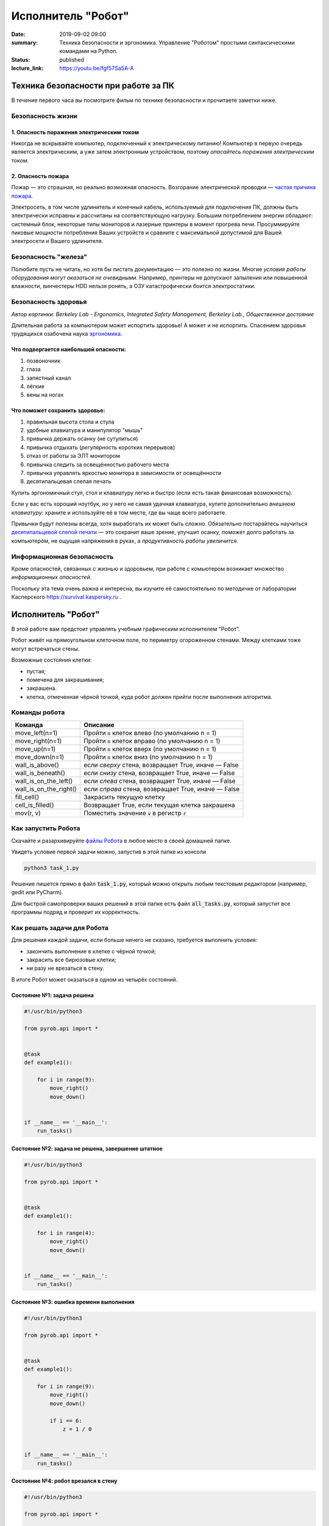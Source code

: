 Исполнитель "Робот"
###################

:date: 2019-09-02 09:00
:summary: Техника безопасности и эргономика. Управление "Роботом" простыми синтаксическими командами на Python.
:status: published
:lecture_link: https://youtu.be/fgf57Sa5A-A


.. default-role:: code

Техника безопасности при работе за ПК
=====================================

В течение первого часа вы посмотрите фильм по технике безопасности и прочитаете заметки ниже.

Безопасность жизни
------------------

1. Опасность поражения электрическим током
~~~~~~~~~~~~~~~~~~~~~~~~~~~~~~~~~~~~~~~~~~

.. image:: {static}/images/lab1/smoking_computer.jpg
   :width: 600

Никогда не вскрывайте компьютер, подключенный к электрическому питанию!
Компьютер в первую очередь является электрическим, а уже затем электронным устройством, поэтому *опасайтесь поражения электрическим током*.

2. Опасность пожара
~~~~~~~~~~~~~~~~~~~

Пожар — это страшная, но реально возможная опасность. Возгорание электрической проводки — `частая причина пожара`__.

.. __: https://iz.ru/783222/2018-08-30/eksperty-ustanovili-pochemu-v-zimnei-vishne-avtomaticheski-ne-otkliuchilos-elektrichestvo

Электросеть, в том числе удлинитель и конечный кабель, используемый для подключения ПК, должны быть электрически исправны и рассчитаны на соответствующую нагрузку. Большим потреблением энергии обладают: системный блок, некоторые типы мониторов и лазерные принтеры в момент прогрева печи. Просуммируйте пиковые мощности потребления Ваших устройств и сравните с максимальной допустимой для Вашей электросети и Вашего удлинителя.

Безопасность "железа"
---------------------

.. image:: {static}/images/lab1/broken_hdd.jpg
   :width: 667

Полюбите пусть не читать, но хотя бы листать документацию — это полезно по жизни.
Многие *условия работы оборудования могут оказаться не очевидными*. Например, принтеры не допускают запыления или повышенной влажности, винчестеры HDD нельзя ронять, а ОЗУ катастрофически боится электростатики.

Безопасность здоровья
---------------------

.. image:: https://upload.wikimedia.org/wikipedia/commons/3/35/Computer_Workstation_Variables.jpg
   :width: 375

*Автор картинки: Berkeley Lab - Ergonomics, Integrated Safety Management, Berkeley Lab., Общественное достояние*

Длительная работа за компьютером может испортить здоровье! А может и не испортить.
Спасением здоровья трудящихся озабочена наука `эргономика`__.

.. __: https://ru.wikipedia.org/wiki/%D0%AD%D1%80%D0%B3%D0%BE%D0%BD%D0%BE%D0%BC%D0%B8%D0%BA%D0%B0


Что подвергается наибольшей опасности:
~~~~~~~~~~~~~~~~~~~~~~~~~~~~~~~~~~~~~~

#. позвоночник
#. глаза
#. запястный канал
#. лёгкие
#. вены на ногах

Что поможет сохранить здоровье:
~~~~~~~~~~~~~~~~~~~~~~~~~~~~~~~

#. правильная высота стола и стула
#. удобные клавиатура и манипулятор "мышь"
#. привычка держать осанку (не сутулиться)
#. привычка отдыхать (*регулярность* коротких перерывов)
#. отказ от работы за ЭЛТ монитором
#. привычка следить за освещённостью рабочего места
#. привычка управлять яркостью монитора в зависимости от освещённости
#. десятипальцевая слепая печать

Купить эргономичный стул, стол и клавиатуру легко и быстро (если есть такая финансовая возможность).

Если у вас есть хороший ноутбук, но у него не самая удачная клавиатура, купите дополнительно *внешнюю клавиатуру*: храните и используйте её в том месте, где вы чаще всего работаете.

Привычки будут полезны всегда, хотя выработать их может быть сложно. Обязательно постарайтесь научиться `десятипальцевой слепой печати`__ — это сохранит ваше зрение, улучшит осанку, поможет долго работать за компьютером, не ощущая напряжения в руках, а *продуктивность работы увеличится*.

.. __: https://ru.wikipedia.org/wiki/%D0%A1%D0%BB%D0%B5%D0%BF%D0%BE%D0%B9_%D0%BC%D0%B5%D1%82%D0%BE%D0%B4_%D0%BF%D0%B5%D1%87%D0%B0%D1%82%D0%B8


Информационная безопасность
---------------------------

Кроме опасностей, связанных с жизнью и здоровьем, при работе с комьютером возникает множество *информационных опасностей*.

.. image:: https://survival.kaspersky.com/img/bg_1200.png
   :width: 60%

Поскольку эта тема очень важна и интересна, вы изучите её самостоятельно по методичке от лаборатории Касперского `https://survival.kaspersky.ru`__ .

.. __: https://survival.kaspersky.ru/book/Survive_book.pdf

Исполнитель "Робот"
===================

В этой работе вам предстоит управлять учебным графическим исполнителем "Робот".

Робот живёт на прямоугольном клеточном поле, по периметру огороженном стенами. Между клетками тоже
могут встречаться стены.

Возможные состояния клетки:

* пустая;
* помечена для закрашивания;
* закрашена.
* клетка, отмеченная чёрной точкой, куда робот должен прийти после выполнения алгоритма.


Команды робота
--------------

+------------------------+------------------------------------------------------------------------------------+
| Команда                | Описание                                                                           |
+========================+====================================================================================+
| move_left(n=1)         | Пройти `n` клеток влево (по умолчанию n = 1)                                       |
+------------------------+------------------------------------------------------------------------------------+
| move_right(n=1)        | Пройти `n` клеток вправо (по умолчанию n = 1)                                      |
+------------------------+------------------------------------------------------------------------------------+
| move_up(n=1)           | Пройти `n` клеток вверх (по умолчанию n = 1)                                       |
+------------------------+------------------------------------------------------------------------------------+
| move_down(n=1)         | Пройти `n` клеток вниз (по умолчанию n = 1)                                        |
+------------------------+------------------------------------------------------------------------------------+
| wall_is_above()        | если *сверху* стена, возвращает True, иначе — False                                |
+------------------------+------------------------------------------------------------------------------------+
| wall_is_beneath()      | если *снизу* стена, возвращает True, иначе — False                                 |
+------------------------+------------------------------------------------------------------------------------+
| wall_is_on_the_left()  | если *слева* стена, возвращает True, иначе — False                                 |
+------------------------+------------------------------------------------------------------------------------+
| wall_is_on_the_right() | если *справа* стена, возвращает True, иначе — False                                |
+------------------------+------------------------------------------------------------------------------------+
| fill_cell()            | Закрасить текущую клетку                                                           |
+------------------------+------------------------------------------------------------------------------------+
| cell_is_filled()       | Возвращает True, если текущая клетка закрашена                                     |
+------------------------+------------------------------------------------------------------------------------+
| mov(r, v)              | Поместить значение `v` в регистр `r`                                               |
+------------------------+------------------------------------------------------------------------------------+

Как запустить Робота
--------------------

Скачайте и разархивируйте `файлы Робота`__ в любое место в своей домашней папке.

.. __: {static}/extra/lab1/robot-tasks-master.zip

Увидеть условие первой задачи можно, запустив в этой папке из консоли

.. code-block:: text

	python3 task_1.py

Решение пишется прямо в файл `task_1.py`, который можно открыть любым текстовым редактором (например, gedit или PyCharm).
	
Для быстрой самопроверки ваших решений в этой папке есть файл `all_tasks.py`, который запустит все программы подряд и проверит их корректность.


Как решать задачи для Робота
----------------------------

Для решения каждой задачи, если больше ничего не сказано, требуется выполнить условия:

* закончить выполнение в клетке с чёрной точкой;
* закрасить все бирюзовые клетки;
* ни разу не врезаться в стену.

В итоге Робот может оказаться в одном из четырёх состояний.

Состояние №1: задача решена
~~~~~~~~~~~~~~~~~~~~~~~~~~~

.. code-block:: python

   #!/usr/bin/python3

   from pyrob.api import *
   
   
   @task
   def example1():
   
       for i in range(9):
           move_right()
           move_down()
   
   
   if __name__ == '__main__':
       run_tasks()


.. image:: {static}/images/lab1/demo1.gif
   :width: 251px


Состояние №2: задача не решена, завершение штатное
~~~~~~~~~~~~~~~~~~~~~~~~~~~~~~~~~~~~~~~~~~~~~~~~~~

.. code-block:: python

   #!/usr/bin/python3
   
   from pyrob.api import *
   
   
   @task
   def example1():
   
       for i in range(4):
           move_right()
           move_down()
   
   
   if __name__ == '__main__':
       run_tasks()

.. image:: {static}/images/lab1/demo2.gif
   :width: 251px


Состояние №3: ошибка времени выполнения
~~~~~~~~~~~~~~~~~~~~~~~~~~~~~~~~~~~~~~~

.. code-block:: python

   #!/usr/bin/python3
   
   from pyrob.api import *
   
   
   @task
   def example1():
   
       for i in range(9):
           move_right()
           move_down()
   
           if i == 6:
               z = 1 / 0
   
   
   if __name__ == '__main__':
       run_tasks()

.. image:: {static}/images/lab1/demo3.gif
   :width: 251px


Состояние №4: робот врезался в стену
~~~~~~~~~~~~~~~~~~~~~~~~~~~~~~~~~~~~

.. code-block:: python

   #!/usr/bin/python3
   
   from pyrob.api import *
   
   
   @task
   def example1():
   
       for i in range(10):
           move_right()
           move_down()
   
   if __name__ == '__main__':
       run_tasks()

.. image:: {static}/images/lab1/demo4.gif
   :width: 251px

Просто последовательности команд
--------------------------------

Задача №1: task_1_1
~~~~~~~~~~~~~~~~~~~

Дойти до конечной точки.

.. image:: {static}/images/lab1/task_1_1.png
   :width: 251px

Задача №2: task_1_2
~~~~~~~~~~~~~~~~~~~

Дойти до конечной точки, закрасить одну клетку.

.. image:: {static}/images/lab1/task_1_2.png
   :width: 251px


Условное исполнение
-------------------

Задача №3: task_3_1
~~~~~~~~~~~~~~~~~~~

Дойти до стены. Расстояние до стены не известно.

.. image:: {static}/images/lab1/task_3_1.png
   :width: 251px

Задача №4: task_3_3
~~~~~~~~~~~~~~~~~~~

С трёх сторон стены. Выйти в свободную сторону. Положение выхода не известно.

.. image:: {static}/images/lab1/task_3_3.png
   :width: 251px

Циклы с условием
----------------

Задача №5: task_5_2
~~~~~~~~~~~~~~~~~~~

Дойти до конца стены. Расстояние не известно.

.. image:: {static}/images/lab1/task_5_2.png
   :width: 251px

Задача №6: task_5_3
~~~~~~~~~~~~~~~~~~~

Дойти до конца стены. Расстояние не известно.

.. image:: {static}/images/lab1/task_5_3.png
   :width: 502px

Задача №7: task_5_4
~~~~~~~~~~~~~~~~~~~

Обойти стену. Размеры стены и расстояние до неё неизвестны. Стена одна.

.. image:: {static}/images/lab1/task_5_4.png
   :width: 400px

Задача №8: task_5_7
~~~~~~~~~~~~~~~~~~~

Выйти из коридора. Есть проёмы сверху или снизу.

.. image:: {static}/images/lab1/task_5_7.png
   :width: 502px


Условные действия на каждой итерации цикла
------------------------------------------

Задача №9: task_8_2
~~~~~~~~~~~~~~~~~~~

Закрасить клетки. Расстояние до стены не известно.

.. image:: {static}/images/lab1/task_8_2.png
   :width: 502px

Задача №10: task_8_3
~~~~~~~~~~~~~~~~~~~~

Закрасить клетки. Расстояние до стены не известно.

.. image:: {static}/images/lab1/task_8_3.png
   :width: 502px

Задача №11: task_8_4
~~~~~~~~~~~~~~~~~~~~

Закрасить клетки. Расстояние до стены не известно.

.. image:: {static}/images/lab1/task_8_4.png
   :width: 502px

Задача №12: task_8_6
~~~~~~~~~~~~~~~~~~~~

Закрасить клетки. Расстояние до стены не известно.

.. image:: {static}/images/lab1/task_8_6.png
   :width: 502px

Задача №13: task_8_10
~~~~~~~~~~~~~~~~~~~~~

Закрасить клетки. Расстояние до стены не известно.

.. image:: {static}/images/lab1/task_8_10.png
   :width: 502px

Задача №14: task_8_11
~~~~~~~~~~~~~~~~~~~~~

Закрасить клетки. Расстояние до стены не известно.

.. image:: {static}/images/lab1/task_8_11.png
   :width: 502px


Циклы, вложенные в условия
--------------------------

Задача №15: task_8_21
~~~~~~~~~~~~~~~~~~~~~

Перейти в противоположный угол. В начальный момент робот находится в углу, но не известно, в каком.

.. image:: {static}/images/lab1/task_8_21.png
   :width: 251px

Задача №16: task_8_22
~~~~~~~~~~~~~~~~~~~~~

Дойти до конца тупика. Тупик имеет форму буквы Г (влево или вправо). Размеры тупика не известны.

.. image:: {static}/images/lab1/task_8_22.png
   :width: 300px

Задача №17: task_8_27
~~~~~~~~~~~~~~~~~~~~~

Перейти на вторую закрашенную клетку. Клетка может быть как справа, так и слева.

.. image:: {static}/images/lab1/task_8_27.png
   :width: 300px

Задача №18: task_8_28
~~~~~~~~~~~~~~~~~~~~~

Выйти из ловушки. Где находится выход, не известно.

.. image:: {static}/images/lab1/task_8_28.png
   :width: 300px

Задача №19: task_8_29
~~~~~~~~~~~~~~~~~~~~~

Выйти из ловушки. Выход может находиться как справа, так и слева. Выхода может не быть, в этом случае остановиться в правом тупике.

.. image:: {static}/images/lab1/task_8_29.png
   :width: 251px


Вложенные циклы
---------------

Задача №20: task_4_3
~~~~~~~~~~~~~~~~~~~~

Закрасить отмеченные клетки.

.. image:: {static}/images/lab1/task_4_3.png
   :width: 502px

Задача №21: task_4_11
~~~~~~~~~~~~~~~~~~~~~

Закрасить отмеченные клетки.

.. image:: {static}/images/lab1/task_4_11.png
   :width: 400px

Задача №22: task_5_10
~~~~~~~~~~~~~~~~~~~~~

Закрасить всё поле. Размеры поля неизвестны.

.. image:: {static}/images/lab1/task_5_10.png
   :width: 200px


Задача №23: task_6_6
~~~~~~~~~~~~~~~~~~~~

Закрасить коридоры и вернуться. Количество и длины коридоров не известны.

.. image:: {static}/images/lab1/task_6_6.png
   :width: 502px

Создание и использование подпрограмм
------------------------------------

Задача №24: task_2_1
~~~~~~~~~~~~~~~~~~~~

Закрасить клетки.

.. image:: {static}/images/lab1/task_2_1.png
   :width: 251px

Задача №25: task_2_2
~~~~~~~~~~~~~~~~~~~~

Закрасить клетки.

.. image:: {static}/images/lab1/task_2_2.png
   :width: 502px

Задача №26: task_2_4
~~~~~~~~~~~~~~~~~~~~

Закрасить клетки.

.. image:: {static}/images/lab1/task_2_4.png
   :width: 502px

Использование переменных-флагов и переменных-счётчиков
------------------------------------------------------

Обратите внимание на то, что в этих задачах ситуативное поведение Робота не может решить задачу.
В задачах требуется запомнить состояние или посчитать количество определённых клеток.
Используйте для этого *переменные*.

Задача №27: task_7_5
~~~~~~~~~~~~~~~~~~~~

Закрасить клетки с увеличивающимся интервалом. Расстояние до стены не известно.

.. image:: {static}/images/lab1/task_7_5.png
   :width: 502px

Задача №28: task_7_6
~~~~~~~~~~~~~~~~~~~~

Остановится на пятой закрашенной клетке. Количество закрашенных клеток не известно, но точно больше пяти.

.. image:: {static}/images/lab1/task_7_6.png
   :width: 502px

Задача №29: task_7_7
~~~~~~~~~~~~~~~~~~~~

Остановится на третьей подряд закрашенной клетке. Если нет трёх подряд закрашенных клеток, то остановиться у правой стены. Расстояние до стены не известно.

.. image:: {static}/images/lab1/task_7_7.png
   :width: 502px

Задача №30: task_9_3
~~~~~~~~~~~~~~~~~~~~

Закрасить поле «треугольниками». Размер поля не известен, но поле всегда квадратное с нечётным количество клеток по каждой стороне.

.. image:: {static}/images/lab1/task_9_3.png
   :width: 250px

Задача №31: task_8_30
~~~~~~~~~~~~~~~~~~~~~

Добраться до нижнего уровня. Количество уровней не известно. Расстояние между стенами не известно. В каждой стене точно есть ровно один проём.

.. image:: {static}/images/lab1/task_8_30.png
   :width: 502px

Задача №32: task_8_18
~~~~~~~~~~~~~~~~~~~~~

Закрасить отмеченные клетки. В регистр `ax` записать количество клеток, которые были закрашены ещё до того, как робот начал двигаться. Количество и размеры коридоров не известны.

.. image:: {static}/images/lab1/task_8_18.png
   :width: 502px


